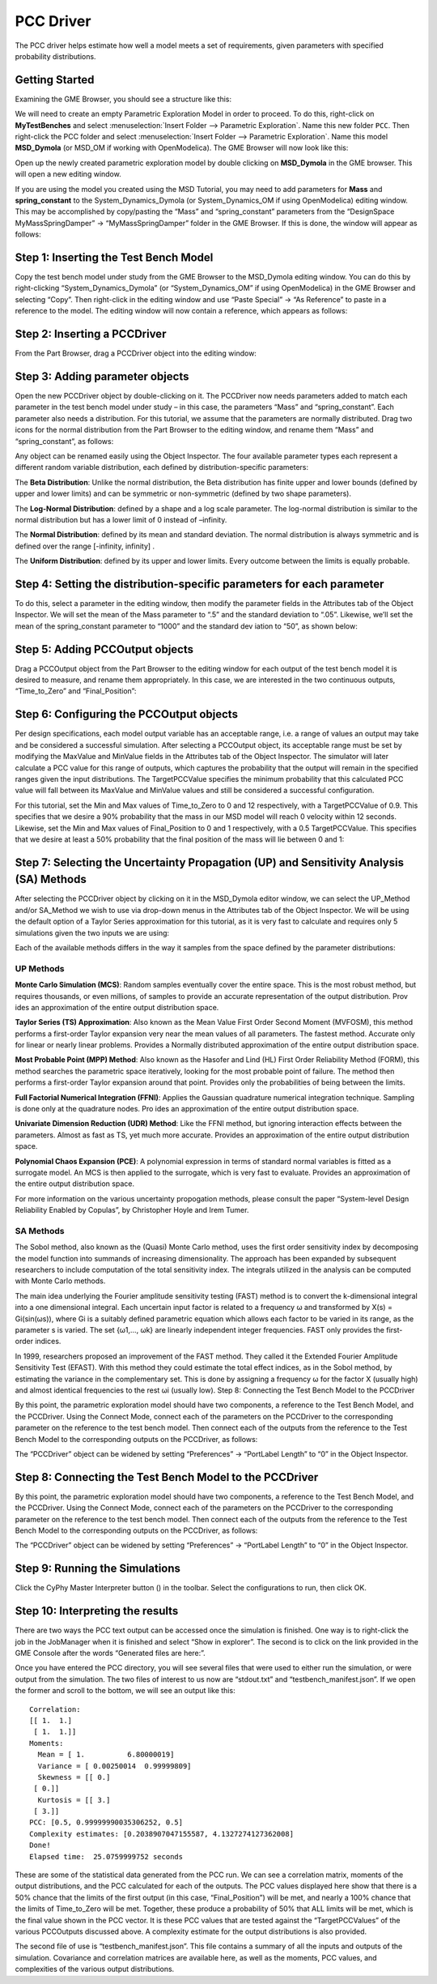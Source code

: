 .. _pcc_driver:

PCC Driver
==========

The PCC driver helps estimate how well a model meets a set of requirements,
given parameters with specified probability distributions.

Getting Started
~~~~~~~~~~~~~~~

Examining the GME Browser, you should see a structure like this:

.. image:: images/Probability_of_Correctnes-002.png

We will need to create an empty Parametric Exploration Model in order to
proceed. To do this, right-click on **MyTestBenches** and select
:menuselection:`Insert Folder --> Parametric Exploration`. Name this new folder
``PCC``. Then right-click the PCC folder and select :menuselection:`Insert
Folder --> Parametric Exploration`. Name this model **MSD_Dymola** (or MSD_OM if
working with OpenModelica). The GME Browser will now look like this:

.. image:: images/Probability_of_Correctnes-003.png

Open up the newly created parametric exploration model by double clicking on
**MSD_Dymola** in the GME browser. This will open a new editing window.

If you are using the model you created using the MSD Tutorial, you may need to
add parameters for **Mass** and **spring_constant** to the
System_Dynamics_Dymola (or System_Dynamics_OM if using OpenModelica) editing
window. This may be accomplished by copy/pasting the “Mass” and
“spring_constant” parameters from the “DesignSpace MyMassSpringDamper” ->
“MyMassSpringDamper” folder in the GME Browser. If this is done, the window will
appear as follows:

.. image:: images/Probability_of_Correctnes-004.png

Step 1: Inserting the Test Bench Model
~~~~~~~~~~~~~~~~~~~~~~~~~~~~~~~~~~~~~~

Copy the test bench model under study from the GME Browser to the MSD_Dymola
editing window. You can do this by right-clicking “System_Dynamics_Dymola” (or
“System_Dynamics_OM” if using OpenModelica) in the GME Browser and selecting
“Copy”. Then right-click in the editing window and use “Paste Special” -> “As
Reference” to paste in a reference to the model. The editing window will now
contain a reference, which appears as follows:

.. image:: images/Probability_of_Correctnes-005.png

Step 2: Inserting a PCCDriver
~~~~~~~~~~~~~~~~~~~~~~~~~~~~~

From the Part Browser, drag a PCCDriver object into the editing window:

.. image:: images/Probability_of_Correctnes-006.png

Step 3: Adding parameter objects
~~~~~~~~~~~~~~~~~~~~~~~~~~~~~~~~

Open the new PCCDriver object by double-clicking on it. The PCCDriver now needs
parameters added to match each parameter in the test bench model under study –
in this case, the parameters “Mass” and “spring_constant”. Each parameter also
needs a distribution. For this tutorial, we assume that the parameters are
normally distributed. Drag two icons for the normal distribution from the Part
Browser to the editing window, and rename them “Mass” and “spring_constant”, as
follows:

.. image:: images/Probability_of_Correctnes-007.png

Any object can be renamed easily using the Object Inspector. The four available
parameter types each represent a different random variable distribution, each
defined by distribution-specific parameters:

.. image:: images/Probability_of_Correctnes-008.png

The **Beta Distribution**: Unlike the normal distribution, the Beta distribution has
finite upper and lower bounds (defined by upper and lower limits) and can be
symmetric or non-symmetric (defined by two shape parameters).

.. image:: images/Probability_of_Correctnes-009.png

The **Log-Normal Distribution**: defined by a shape and a log scale parameter. The
log-normal distribution is similar to the normal distribution but has a lower
limit of 0 instead of –infinity.

.. image:: images/Probability_of_Correctnes-010.png

The **Normal Distribution**: defined by its mean and standard deviation. The normal
distribution is always symmetric and is defined over the range [-infinity,
infinity] .

.. image:: images/Probability_of_Correctnes-011.png

The **Uniform Distribution**: defined by its upper and lower limits. Every outcome
between the limits is equally probable.

Step 4: Setting the distribution-specific parameters for each parameter
~~~~~~~~~~~~~~~~~~~~~~~~~~~~~~~~~~~~~~~~~~~~~~~~~~~~~~~~~~~~~~~~~~~~~~~

To do this, select a parameter in the editing window, then modify the parameter
fields in the Attributes tab of the Object Inspector. We will set the mean of
the Mass parameter to “.5” and the standard deviation to “.05”. Likewise, we’ll
set the mean of the spring_constant parameter to “1000” and the standard dev
iation to “50”, as shown below:

|IMAGE_12| |IMAGE_13|

.. |IMAGE_12| image:: images/Probability_of_Correctnes-012.png
.. |IMAGE_13| image:: images/Probability_of_Correctnes-013.png

Step 5: Adding PCCOutput objects
~~~~~~~~~~~~~~~~~~~~~~~~~~~~~~~~

Drag a PCCOutput object from the Part Browser to the editing window for each
output of the test bench model it is desired to measure, and rename them
appropriately. In this case, we are interested in the two continuous outputs,
“Time_to_Zero” and “Final_Position”:

.. image:: images/Probability_of_Correctnes-014.png

Step 6: Configuring the PCCOutput objects
~~~~~~~~~~~~~~~~~~~~~~~~~~~~~~~~~~~~~~~~~

Per design specifications, each model output variable has an acceptable range,
i.e. a range of values an output may take and be considered a successful
simulation. After selecting a PCCOutput object, its acceptable range must be set
by modifying the MaxValue and MinValue fields in the Attributes tab of the
Object Inspector. The simulator will later calculate a PCC value for this range
of outputs, which captures the probability that the output will remain in the
specified ranges given the input distributions. The TargetPCCValue specifies the
minimum probability that this calculated PCC value will fall between its
MaxValue and MinValue values and still be considered a successful configuration.

For this tutorial, set the Min and Max values of Time_to_Zero to 0 and 12
respectively, with a TargetPCCValue of 0.9. This specifies that we desire a 90%
probability that the mass in our MSD model will reach 0 velocity within 12
seconds. Likewise, set the Min and Max values of Final_Position to 0 and 1
respectively, with a 0.5 TargetPCCValue. This specifies that we desire at least
a 50% probability that the final position of the mass will lie between 0 and 1:

|IMAGE_15| |IMAGE_16|

.. |IMAGE_15| image:: images/Probability_of_Correctnes-015.png
.. |IMAGE_16| image:: images/Probability_of_Correctnes-016.png

Step 7: Selecting the Uncertainty Propagation (UP) and Sensitivity Analysis (SA) Methods
~~~~~~~~~~~~~~~~~~~~~~~~~~~~~~~~~~~~~~~~~~~~~~~~~~~~~~~~~~~~~~~~~~~~~~~~~~~~~~~~~~~~~~~~

After selecting the PCCDriver object by clicking on it in the MSD_Dymola editor
window, we can select the UP_Method and/or SA_Method we wish to use via
drop-down menus in the Attributes tab of the Object Inspector. We will be using
the default option of a Taylor Series approximation for this tutorial, as it is
very fast to calculate and requires only 5 simulations given the two inputs we
are using:

.. image:: images/Probability_of_Correctnes-017.png

Each of the available methods differs in the way it samples from the space
defined by the parameter distributions:

UP Methods
++++++++++

**Monte Carlo Simulation (MCS)**: Random samples eventually cover the entire space.
This is the most robust method, but requires thousands, or even millions, of
samples to provide an accurate representation of the output distribution. Prov
ides an approximation of the entire output distribution space.

**Taylor Series (TS) Approximation**: Also known as the Mean Value First Order
Second Moment (MVFOSM), this method performs a first-order Taylor expansion very
near the mean values of all parameters. The fastest method. Accurate only for
linear or nearly linear problems. Provides a Normally distributed approximation
of the entire output distribution space.

**Most Probable Point (MPP) Method**: Also known as the Hasofer and Lind (HL) First
Order Reliability Method (FORM), this method searches the parametric space
iteratively, looking for the most probable point of failure. The method then
performs a first-order Taylor expansion around that point. Provides only the
probabilities of being between the limits.

**Full Factorial Numerical Integration (FFNI)**: Applies the Gaussian quadrature
numerical integration technique. Sampling is done only at the quadrature nodes.
Pro ides an approximation of the entire output distribution space.

**Univariate Dimension Reduction (UDR) Method**: Like the FFNI method, but ignoring
interaction effects between the parameters. Almost as fast as TS, yet much more
accurate. Provides an approximation of the entire output distribution space.

**Polynomial Chaos Expansion (PCE)**: A polynomial expression in terms of standard
normal variables is fitted as a surrogate model. An MCS is then applied to the
surrogate, which is very fast to evaluate. Provides an approximation of the
entire output distribution space.

For more information on the various uncertainty propogation methods, please
consult the paper “System-level Design Reliability Enabled by Copulas”, by
Christopher Hoyle and Irem Tumer.

SA Methods
++++++++++

The Sobol method, also known as the (Quasi) Monte Carlo method, uses the first
order sensitivity index by decomposing the model function into summands of
increasing dimensionality. The approach has been expanded by subsequent
researchers to include computation of the total sensitivity index. The
integrals utilized in the analysis can be computed with Monte Carlo methods.

The main idea underlying the Fourier amplitude sensitivity testing (FAST)
method is to convert the k-dimensional integral into a one dimensional integral.
Each uncertain input factor is related to a frequency ω and transformed by X(s) =
Gi(sin(ωs)), where Gi is a suitably defined parametric equation which allows
each factor to be varied in its range, as the parameter s is varied. The set
{ω1,…, ωk} are linearly independent integer frequencies. FAST only provides the
first-order indices.

In 1999, researchers proposed an improvement of the FAST method. They called it
the Extended Fourier Amplitude Sensitivity Test (EFAST). With this method they
could estimate the total effect indices, as in the Sobol method, by estimating
the variance in the complementary set. This is done by assigning a frequency ω
for the factor X (usually high) and almost identical frequencies to the rest ωi
(usually low). Step 8: Connecting the Test Bench Model to the PCCDriver

By this point, the parametric exploration model should have two components, a
reference to the Test Bench Model, and the PCCDriver. Using the Connect Mode,
connect each of the parameters on the PCCDriver to the corresponding parameter
on the reference to the test bench model. Then connect each of the outputs from
the reference to the Test Bench Model to the corresponding outputs on the
PCCDriver, as follows:

The “PCCDriver” object can be widened by setting “Preferences” -> “PortLabel
Length” to “0” in the Object Inspector.

Step 8: Connecting the Test Bench Model to the PCCDriver
~~~~~~~~~~~~~~~~~~~~~~~~~~~~~~~~~~~~~~~~~~~~~~~~~~~~~~~~

By this point, the parametric exploration model should have two components, a
reference to the Test Bench Model, and the PCCDriver. Using the Connect Mode,
connect each of the parameters on the PCCDriver to the corresponding parameter
on the reference to the test bench model. Then connect each of the outputs from
the reference to the Test Bench Model to the corresponding outputs on the
PCCDriver, as follows:

.. image:: images/Probability_of_Correctnes-018.png

The “PCCDriver” object can be widened by setting “Preferences” -> “PortLabel
Length” to “0” in the Object Inspector.

Step 9: Running the Simulations
~~~~~~~~~~~~~~~~~~~~~~~~~~~~~~~

Click the CyPhy Master Interpreter button (|MI_BUTTON|) in the toolbar.  Select
the configurations to run, then click OK.

.. |MI_BUTTON| image:: images/Probability_of_Correctnes-019.png

Step 10: Interpreting the results
~~~~~~~~~~~~~~~~~~~~~~~~~~~~~~~~~

There are two ways the PCC text output can be accessed once the simulation is
finished. One way is to right-click the job in the JobManager when it is
finished and select “Show in explorer”. The second is to click on the link
provided in the GME Console after the words “Generated files are here:”.

Once you have entered the PCC directory, you will see several files that were
used to either run the simulation, or were output from the simulation. The two
files of interest to us now are “stdout.txt” and “testbench_manifest.json”. If
we open the former and scroll to the bottom, we will see an output like this:

::

  Correlation:
  [[ 1.  1.]
   [ 1.  1.]]
  Moments:
    Mean = [ 1.          6.80000019]
    Variance = [ 0.00250014  0.99999809]
    Skewness = [[ 0.]
   [ 0.]]
    Kurtosis = [[ 3.]
   [ 3.]]
  PCC: [0.5, 0.99999990035306252, 0.5]
  Complexity estimates: [0.2038907047155587, 4.1327274127362008]
  Done!
  Elapsed time:  25.0759999752 seconds

These are some of the statistical data generated from the PCC run. We can see a
correlation matrix, moments of the output distributions, and the PCC calculated
for each of the outputs. The PCC values displayed here show that there is a 50%
chance that the limits of the first output (in this case, “Final_Position”) will
be met, and nearly a 100% chance that the limits of Time_to_Zero will be met.
Together, these produce a probability of 50% that ALL limits will be met, which
is the final value shown in the PCC vector. It is these PCC values that are
tested against the “TargetPCCValues” of the various PCCOutputs discussed above.
A complexity estimate for the output distributions is also provided.

The second file of use is “testbench_manifest.json”. This file contains a
summary of all the inputs and outputs of the simulation. Covariance and
correlation matrices are available here, as well as the moments, PCC values, and
complexities of the various output distributions.
